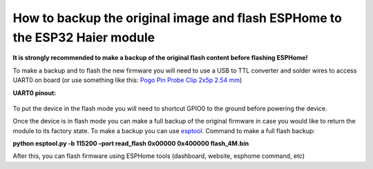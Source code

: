 How to backup the original image and flash ESPHome to the ESP32 Haier module
============================================================================

**It is strongly recommended to make a backup of the original flash
content before flashing ESPHome!**

To make a backup and to flash the new firmware you will need to use a
USB to TTL converter and solder wires to access UART0 on board (or use
something like this: `Pogo Pin Probe Clip 2x5p 2.54
mm <https://www.tinytronics.nl/shop/en/tools-and-mounting/measuring/accessories/test-probe-with-clamp-pogo-pin-2x5p>`__)

**UART0 pinout:**

.. figure:: esphome-docs/climate/images/haier_pinout.jpg
    :align: center
    :width: 70.0%

To put the device in the flash mode you will need to shortcut GPIO0 to
the ground before powering the device.

Once the device is in flash mode you can make a full backup of the
original firmware in case you would like to return the module to its
factory state. To make a backup you can use
`esptool <https://github.com/espressif/esptool>`__. Command to make a
full flash backup:

**python esptool.py -b 115200 –port read_flash 0x00000 0x400000
flash_4M.bin**

After this, you can flash firmware using ESPHome tools (dashboard,
website, esphome command, etc)
